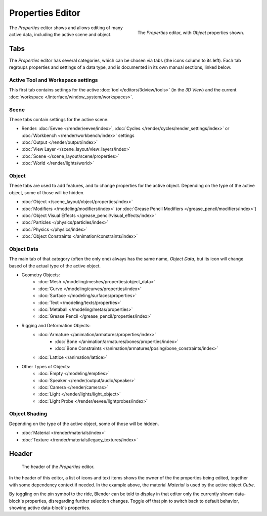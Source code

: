 .. _bpy.types.SpaceProperties:

*****************
Properties Editor
*****************

.. figure:: /images/editors_properties-editor_interface.png
   :align: right

   The *Properties* editor, with *Object* properties shown.

The *Properties* editor shows and allows editing of many active data, including the active scene and object.


Tabs
====

The *Properties* editor has several categories, which can be chosen via tabs (the icons column to its left).
Each tab regroups properties and settings of a data type, and is documented in its own manual sections, linked below.


Active Tool and Workspace settings
----------------------------------

This first tab contains settings for the active :doc:`tool</editors/3dview/tools>` (in the *3D View*)
and the current :doc:`workspace </interface/window_system/workspaces>`.


Scene
-----

These tabs contain settings for the active scene.

.. _properties-render-tab:

- Render: :doc:`Eevee </render/eevee/index>`,
  :doc:`Cycles </render/cycles/render_settings/index>` or
  :doc:`Workbench </render/workbench/index>` settings
- :doc:`Output </render/output/index>`
- :doc:`View Layer </scene_layout/view_layers/index>`
- :doc:`Scene </scene_layout/scene/properties>`
- :doc:`World </render/lights/world>`


.. _properties-data-tabs:

Object
------

These tabs are used to add features, and to change properties for the active object.
Depending on the type of the active object, some of those will be hidden.

- :doc:`Object </scene_layout/object/properties/index>`
- :doc:`Modifiers </modeling/modifiers/index>` (or :doc:`Grease Pencil Modifiers </grease_pencil/modifiers/index>`)
- :doc:`Object Visual Effects </grease_pencil/visual_effects/index>`
- :doc:`Particles </physics/particles/index>`
- :doc:`Physics </physics/index>`
- :doc:`Object Constraints </animation/constraints/index>`


Object Data
-----------

The main tab of that category (often the only one) always has the same name, *Object Data*,
but its icon will change based of the actual type of the active object.

- Geometry Objects:
   - :doc:`Mesh </modeling/meshes/properties/object_data>`
   - :doc:`Curve </modeling/curves/properties/index>`
   - :doc:`Surface </modeling/surfaces/properties>`
   - :doc:`Text </modeling/texts/properties>`
   - :doc:`Metaball </modeling/metas/properties>`
   - :doc:`Grease Pencil </grease_pencil/properties/index>`
- Rigging and Deformation Objects:
   - :doc:`Armature </animation/armatures/properties/index>`
      - :doc:`Bone </animation/armatures/bones/properties/index>`
      - :doc:`Bone Constraints </animation/armatures/posing/bone_constraints/index>`
   - :doc:`Lattice </animation/lattice>`
- Other Types of Objects:
   - :doc:`Empty </modeling/empties>`
   - :doc:`Speaker </render/output/audio/speaker>`
   - :doc:`Camera </render/cameras>`
   - :doc:`Light </render/lights/light_object>`
   - :doc:`Light Probe </render/eevee/lightprobes/index>`


Object Shading
--------------

Depending on the type of the active object, some of those will be hidden.

- :doc:`Material </render/materials/index>`
- :doc:`Texture </render/materials/legacy_textures/index>`


Header
======

.. figure:: /images/editors_properties-editor_top.png

   The header of the *Properties* editor.

In the header of this editor, a list of icons and text items shows the owner of the the properties being edited,
together with some dependency context if needed.
In the example above, the material *Material* is used by the active object *Cube*.

By toggling on the pin symbol to the ride, Blender can be told to display in that editor
only the currently shown data-block's properties, disregarding further selection changes.
Toggle off that pin to switch back to default behavior, showing active data-block's properties.
